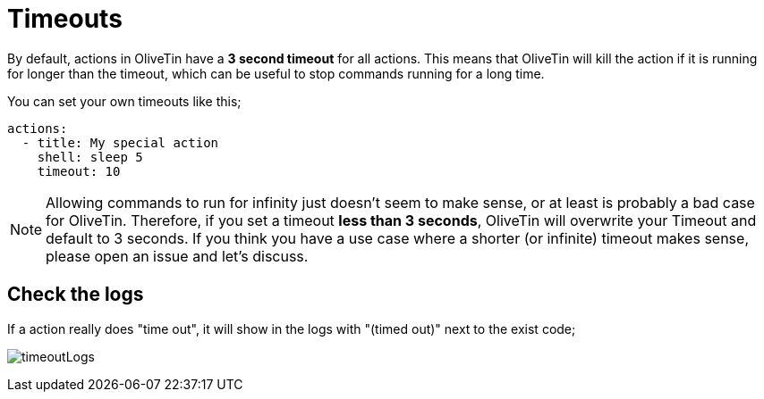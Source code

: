 [#timeout]
= Timeouts

By default, actions in OliveTin have a **3 second timeout** for all actions.
This means that OliveTin will kill the action if it is running for longer than
the timeout, which can be useful to stop commands running for a long time.

You can set your own timeouts like this;

[source,yaml]
----
actions:
  - title: My special action
    shell: sleep 5
    timeout: 10
----

NOTE: Allowing commands to run for infinity just doesn't seem to make sense, or
at least is probably a bad case for OliveTin. Therefore, if you set a timeout
*less than 3 seconds*, OliveTin will overwrite your Timeout and default to 3
seconds. If you think you have a use case where a shorter (or infinite) timeout
makes sense, please open an issue and let's discuss.

== Check the logs

If a action really does "time out", it will show in the logs with "(timed out)" next to the exist code;

image:timeoutLogs.png[]


